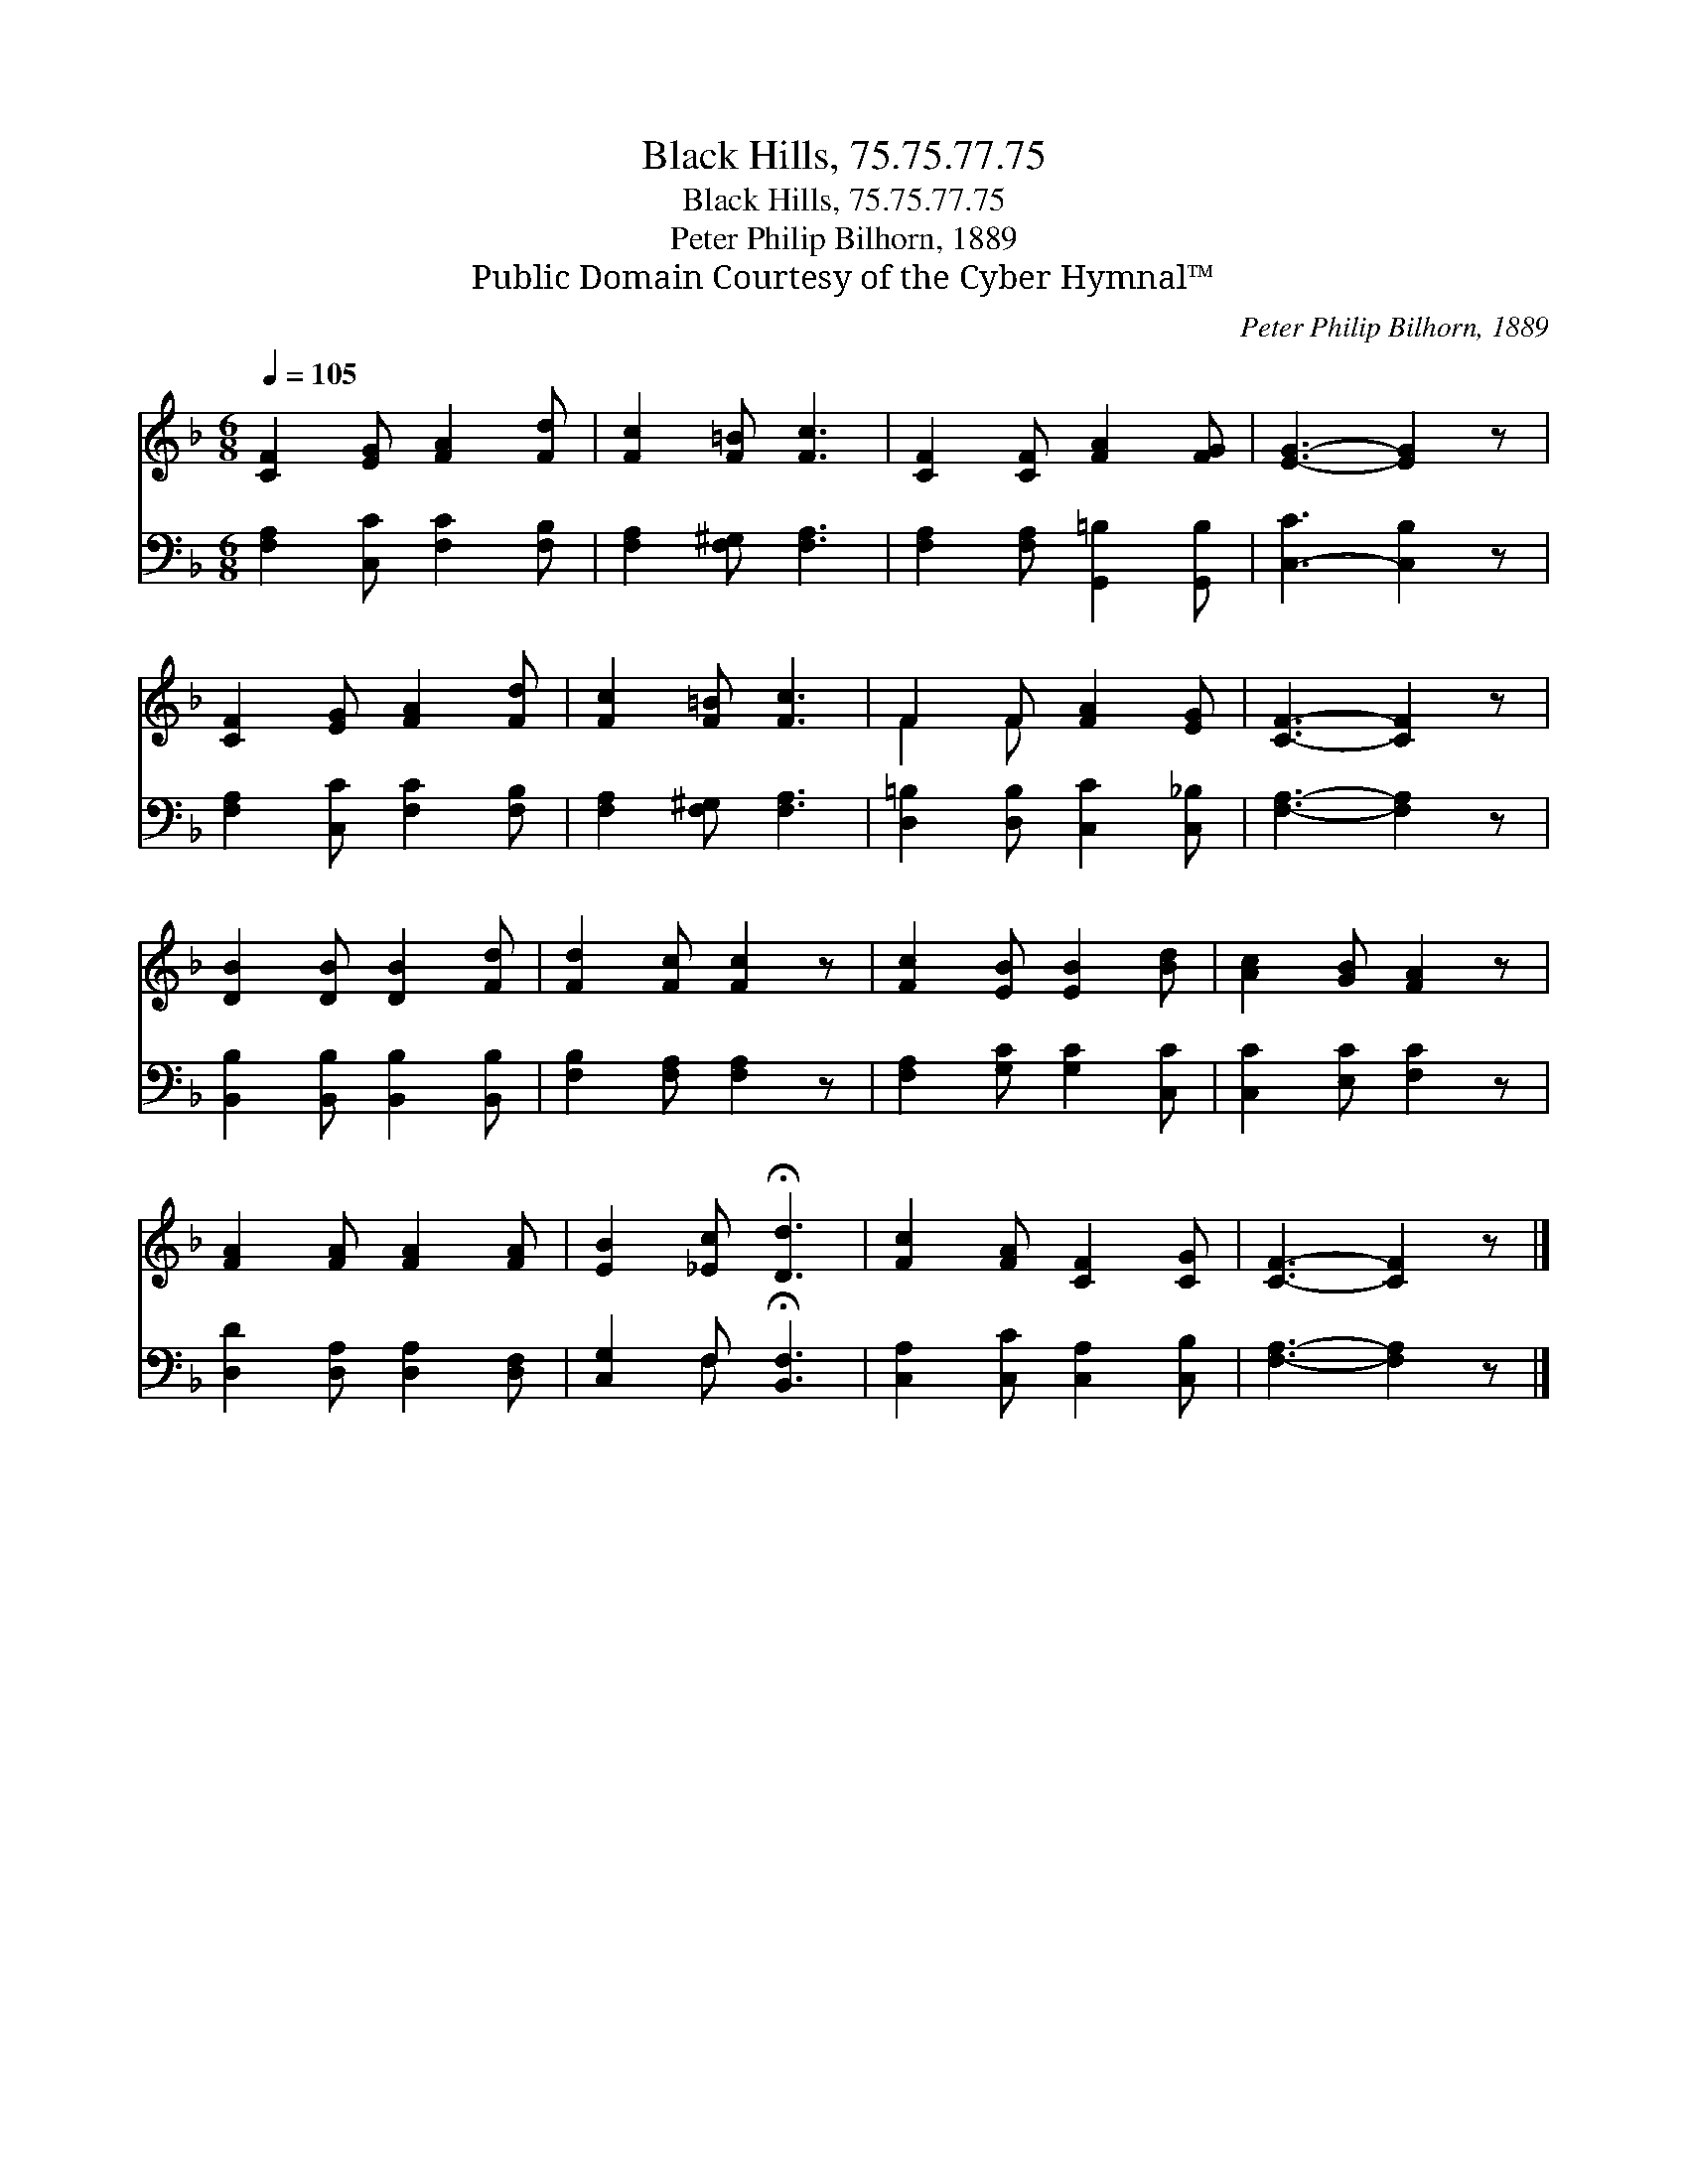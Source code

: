 X:1
T:Black Hills, 75.75.77.75
T:Black Hills, 75.75.77.75
T:Peter Philip Bilhorn, 1889
T:Public Domain Courtesy of the Cyber Hymnal™
C:Peter Philip Bilhorn, 1889
Z:Public Domain
Z:Courtesy of the Cyber Hymnal™
%%score ( 1 2 ) ( 3 4 )
L:1/8
Q:1/4=105
M:6/8
K:F
V:1 treble 
V:2 treble 
V:3 bass 
V:4 bass 
V:1
 [CF]2 [EG] [FA]2 [Fd] | [Fc]2 [F=B] [Fc]3 | [CF]2 [CF] [FA]2 [FG] | [EG]3- [EG]2 z | %4
 [CF]2 [EG] [FA]2 [Fd] | [Fc]2 [F=B] [Fc]3 | F2 F [FA]2 [EG] | [CF]3- [CF]2 z | %8
 [DB]2 [DB] [DB]2 [Fd] | [Fd]2 [Fc] [Fc]2 z | [Fc]2 [EB] [EB]2 [Bd] | [Ac]2 [GB] [FA]2 z | %12
 [FA]2 [FA] [FA]2 [FA] | [EB]2 [_Ec] !fermata![Dd]3 | [Fc]2 [FA] [CF]2 [CG] | [CF]3- [CF]2 z |] %16
V:2
 x6 | x6 | x6 | x6 | x6 | x6 | F2 F x3 | x6 | x6 | x6 | x6 | x6 | x6 | x6 | x6 | x6 |] %16
V:3
 [F,A,]2 [C,C] [F,C]2 [F,B,] | [F,A,]2 [F,^G,] [F,A,]3 | [F,A,]2 [F,A,] [G,,=B,]2 [G,,B,] | %3
 [C,-C]3 [C,B,]2 z | [F,A,]2 [C,C] [F,C]2 [F,B,] | [F,A,]2 [F,^G,] [F,A,]3 | %6
 [D,=B,]2 [D,B,] [C,C]2 [C,_B,] | [F,A,]3- [F,A,]2 z | [B,,B,]2 [B,,B,] [B,,B,]2 [B,,B,] | %9
 [F,B,]2 [F,A,] [F,A,]2 z | [F,A,]2 [G,C] [G,C]2 [C,C] | [C,C]2 [E,C] [F,C]2 z | %12
 [D,D]2 [D,A,] [D,A,]2 [D,F,] | [C,G,]2 F, !fermata![B,,F,]3 | [C,A,]2 [C,C] [C,A,]2 [C,B,] | %15
 [F,A,]3- [F,A,]2 z |] %16
V:4
 x6 | x6 | x6 | x6 | x6 | x6 | x6 | x6 | x6 | x6 | x6 | x6 | x6 | x2 F, x3 | x6 | x6 |] %16

